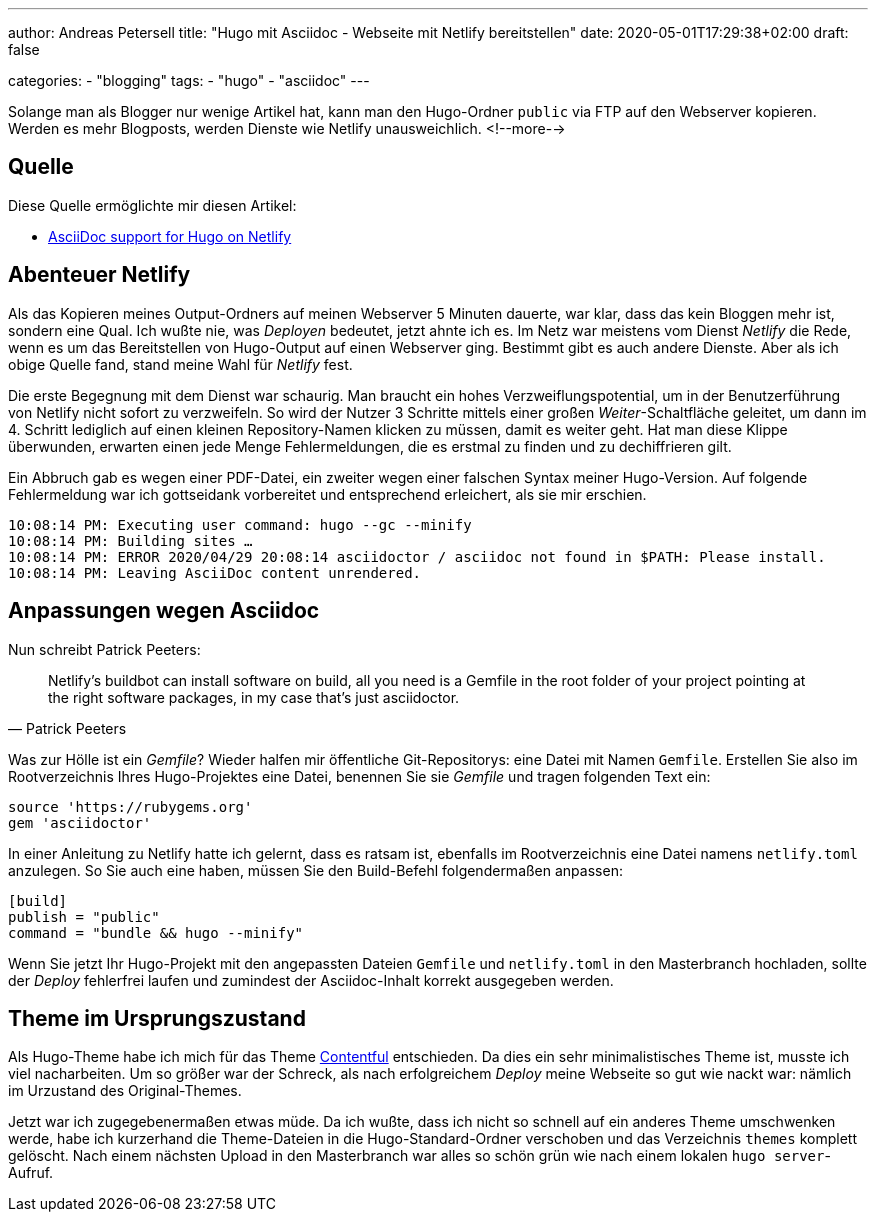 ---
author: Andreas Petersell
title: "Hugo mit Asciidoc - Webseite mit Netlify bereitstellen"
date: 2020-05-01T17:29:38+02:00
draft: false

categories:
    - "blogging"
tags: 
    - "hugo"
    - "asciidoc"    
---

Solange man als Blogger nur wenige Artikel hat, kann man den Hugo-Ordner `public` via FTP auf den Webserver kopieren. Werden es mehr Blogposts, werden Dienste wie Netlify unausweichlich.
<!--more-->

== Quelle

Diese Quelle ermöglichte mir diesen Artikel:

* https://www.patrickpeeters.com/2019/09/asciidoc-support-for-hugo-on-netlify/[AsciiDoc support for Hugo on Netlify]

== Abenteuer Netlify

Als das Kopieren meines Output-Ordners auf meinen Webserver 5 Minuten dauerte, war klar, dass das kein Bloggen mehr ist, sondern eine Qual. Ich wußte nie, was _Deployen_ bedeutet, jetzt ahnte ich es. Im Netz war meistens vom Dienst _Netlify_ die Rede, wenn es um das Bereitstellen von Hugo-Output auf einen Webserver ging. Bestimmt gibt es auch andere Dienste. Aber als ich obige Quelle fand, stand meine Wahl für _Netlify_ fest.

Die erste Begegnung mit dem Dienst war schaurig. Man braucht ein hohes Verzweiflungspotential, um in der Benutzerführung von Netlify nicht sofort zu verzweifeln. So wird der Nutzer 3 Schritte mittels einer großen _Weiter_-Schaltfläche geleitet, um dann im 4. Schritt lediglich auf einen kleinen Repository-Namen klicken zu müssen, damit es weiter geht. Hat man diese Klippe überwunden, erwarten einen jede Menge Fehlermeldungen, die es erstmal zu finden und zu dechiffrieren gilt.

Ein Abbruch gab es wegen einer PDF-Datei, ein zweiter wegen einer falschen Syntax meiner Hugo-Version. Auf folgende Fehlermeldung war ich gottseidank vorbereitet und entsprechend erleichert, als sie mir erschien.

[source]
----
10:08:14 PM: Executing user command: hugo --gc --minify
10:08:14 PM: Building sites …
10:08:14 PM: ERROR 2020/04/29 20:08:14 asciidoctor / asciidoc not found in $PATH: Please install.
10:08:14 PM: Leaving AsciiDoc content unrendered.
----

== Anpassungen wegen Asciidoc

Nun schreibt Patrick Peeters:

[quote, Patrick Peeters]
____
Netlify’s buildbot can install software on build, all you need is a Gemfile in the root folder of your project pointing at the right software packages, in my case that’s just asciidoctor.
____

Was zur Hölle ist ein _Gemfile_? Wieder halfen mir öffentliche Git-Repositorys: eine Datei mit Namen `Gemfile`. Erstellen Sie also im Rootverzeichnis Ihres Hugo-Projektes eine Datei, benennen Sie sie _Gemfile_ und tragen folgenden Text ein:

[source]
----
source 'https://rubygems.org'
gem 'asciidoctor'
----

In einer Anleitung zu Netlify hatte ich gelernt, dass es ratsam ist, ebenfalls im Rootverzeichnis eine Datei namens `netlify.toml` anzulegen. So Sie auch eine haben, müssen Sie den Build-Befehl folgendermaßen anpassen:

[source]
----
[build]
publish = "public"
command = "bundle && hugo --minify"
----

Wenn Sie jetzt Ihr Hugo-Projekt mit den angepassten Dateien `Gemfile` und `netlify.toml` in den Masterbranch hochladen, sollte der _Deploy_ fehlerfrei laufen und zumindest der Asciidoc-Inhalt korrekt ausgegeben werden.

== Theme im Ursprungszustand

Als Hugo-Theme habe ich mich für das Theme https://github.com/foo-dogsquared/hugo-theme-contentful[Contentful] entschieden. Da dies ein sehr minimalistisches Theme ist, musste ich viel nacharbeiten. Um so größer war der Schreck, als nach erfolgreichem _Deploy_ meine Webseite so gut wie nackt war: nämlich im Urzustand des Original-Themes.

Jetzt war ich zugegebenermaßen etwas müde. Da ich wußte, dass ich nicht so schnell auf ein anderes Theme umschwenken werde, habe ich kurzerhand die Theme-Dateien in die Hugo-Standard-Ordner verschoben und das Verzeichnis `themes` komplett gelöscht. Nach einem nächsten Upload in den Masterbranch war alles so schön grün wie nach einem lokalen `hugo server`-Aufruf. 